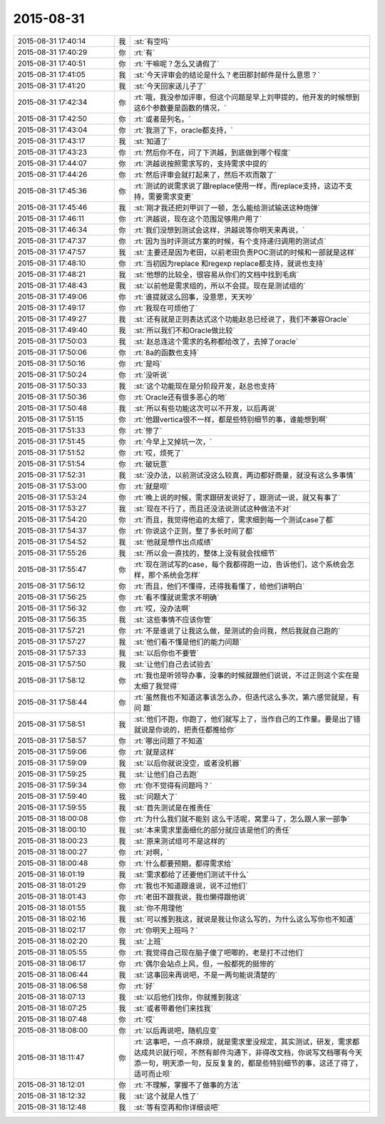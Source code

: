 2015-08-31
-------------

.. csv-table::
   :widths: 25, 1, 60

   2015-08-31 17:40:14,我,:st:`有空吗`
   2015-08-31 17:40:29,你,:rt:`有`
   2015-08-31 17:40:51,你,:rt:`干嘛呢？怎么又请假了`
   2015-08-31 17:41:05,我,:st:`今天评审会的结论是什么？老田那封邮件是什么意思？`
   2015-08-31 17:41:20,我,:st:`今天回家送儿子了`
   2015-08-31 17:42:34,你,:rt:`哦，我没参加评审，但这个问题是早上刘甲提的，他开发的时候想到这6个参数要是函数的情况，`
   2015-08-31 17:42:50,你,:rt:`或者是列名，`
   2015-08-31 17:43:04,你,:rt:`我测了下，oracle都支持，`
   2015-08-31 17:43:17,我,:st:`知道了`
   2015-08-31 17:43:23,你,:rt:`然后你不在，问了下洪越，到底做到哪个程度`
   2015-08-31 17:44:07,你,:rt:`洪越说按照需求写的，支持需求中提的`
   2015-08-31 17:44:26,你,:rt:`然后评审会就打起来了，然后不欢而散了`
   2015-08-31 17:45:36,你,:rt:`测试的说需求说了跟replace使用一样，而replace支持，这边不支持，需要需求变更`
   2015-08-31 17:45:46,我,:st:`刚才我还把刘甲训了一顿，怎么能给测试输送这种炮弹`
   2015-08-31 17:46:11,你,:rt:`洪越说，现在这个范围足够用户用了`
   2015-08-31 17:46:34,你,:rt:`我们没想到测试会这样，洪越说等你明天来再说，`
   2015-08-31 17:47:37,你,:rt:`因为当时评测试方案的时候，有个支持递归调用的测试点`
   2015-08-31 17:47:57,我,:st:`主要还是因为老田，以前老田负责POC测试的时候和一部就是这样`
   2015-08-31 17:48:10,你,:rt:`当初因为replace 和regexp replace都支持，就说也支持`
   2015-08-31 17:48:21,我,:st:`他想的比较全，很容易从你们的文档中找到毛病`
   2015-08-31 17:48:43,我,:st:`以前他是需求组的，所以不会提。现在是测试组的`
   2015-08-31 17:49:06,你,:rt:`谁提就这么回事，没意思，天天吵`
   2015-08-31 17:49:17,你,:rt:`我现在可烦他了`
   2015-08-31 17:49:27,我,:st:`还有就是正则表达式这个功能赵总已经说了，我们不兼容Oracle`
   2015-08-31 17:49:40,我,:st:`所以我们不和Oracle做比较`
   2015-08-31 17:50:03,我,:st:`赵总连这个需求的名称都给改了，去掉了oracle`
   2015-08-31 17:50:06,你,:rt:`8a的函数也支持`
   2015-08-31 17:50:16,你,:rt:`是吗`
   2015-08-31 17:50:24,你,:rt:`没听说`
   2015-08-31 17:50:33,我,:st:`这个功能现在是分阶段开发，赵总也支持`
   2015-08-31 17:50:36,你,:rt:`Oracle还有很多恶心的地`
   2015-08-31 17:50:48,我,:st:`所以有些功能这次可以不开发，以后再说`
   2015-08-31 17:51:15,你,:rt:`他跟vertica很不一样，都是些特别细节的事，谁能想到啊`
   2015-08-31 17:51:33,你,:rt:`惨了`
   2015-08-31 17:51:45,你,:rt:`今早上又掉坑一次，`
   2015-08-31 17:51:52,你,:rt:`哎，烦死了`
   2015-08-31 17:51:54,你,:rt:`破玩意`
   2015-08-31 17:52:31,我,:st:`没办法，以前测试没这么较真，两边都好商量，就没有这么多事情`
   2015-08-31 17:53:00,你,:rt:`就是呗`
   2015-08-31 17:53:24,你,:rt:`晚上说的时候，需求跟研发说好了，跟测试一说，就又有事了`
   2015-08-31 17:53:27,我,:st:`现在不行了，而且还没法说测试这种做法不对`
   2015-08-31 17:54:20,你,:rt:`而且，我觉得他追的太细了，需求细到每一个测试case了都`
   2015-08-31 17:54:37,你,:rt:`你说这个正则，整了多长时间了都`
   2015-08-31 17:54:52,我,:st:`他就是想作出点成绩`
   2015-08-31 17:55:26,我,:st:`所以会一直找的，整体上没有就会找细节`
   2015-08-31 17:55:47,你,:rt:`现在测试写的case，每个我都得跑一边，告诉他们，这个系统会怎样，那个系统会怎样`
   2015-08-31 17:56:12,你,:rt:`而且，他们不懂得，还得我看懂了，给他们讲明白`
   2015-08-31 17:56:25,你,:rt:`看不懂就说需求不明确`
   2015-08-31 17:56:32,你,:rt:`哎，没办法啊`
   2015-08-31 17:56:35,我,:st:`这些事情不应该你管`
   2015-08-31 17:57:21,你,:rt:`不是谁说了让我这么做，是测试的会问我，然后我就自己跑的`
   2015-08-31 17:57:27,我,:st:`他们看不懂是他们的能力问题`
   2015-08-31 17:57:33,我,:st:`以后你也不要管`
   2015-08-31 17:57:50,我,:st:`让他们自己去试验去`
   2015-08-31 17:58:12,你,:rt:`我也是听领导办事，没事的时候就跟他们说说，不过正则这个实在是太细了我觉得`
   2015-08-31 17:58:44,你,:rt:`虽然我也不知道这事该怎么办，但迭代这么多次，第六感觉就是，有 问 题`
   2015-08-31 17:58:51,我,:st:`他们不跑，你跑了，他们就写上了，当作自己的工作量。要是出了错就说是你说的，把责任都推给你`
   2015-08-31 17:58:57,你,:rt:`哪出问题了不知道`
   2015-08-31 17:59:06,你,:rt:`就是这样`
   2015-08-31 17:59:09,我,:st:`以后你就说没空，或者没机器`
   2015-08-31 17:59:25,我,:st:`让他们自己去跑`
   2015-08-31 17:59:34,你,:rt:`你不觉得有问题吗？`
   2015-08-31 17:59:40,我,:st:`问题大了`
   2015-08-31 17:59:55,我,:st:`首先测试是在推责任`
   2015-08-31 18:00:08,你,:rt:`为什么我们就不能别 这么干活呢，窝里斗了，怎么跟人家一部争`
   2015-08-31 18:00:10,我,:st:`本来需求里面细化的部分就应该是他们的责任`
   2015-08-31 18:00:23,我,:st:`原来测试组可不是这样的`
   2015-08-31 18:00:27,你,:rt:`对啊，`
   2015-08-31 18:00:48,你,:rt:`什么都要预期，都得需求给`
   2015-08-31 18:01:19,我,:st:`需求都给了还要他们测试干什么`
   2015-08-31 18:01:29,你,:rt:`我也不知道跟谁说，说不过他们`
   2015-08-31 18:01:43,你,:rt:`老田不跟我说，我也懒得跟他说`
   2015-08-31 18:01:55,我,:st:`你不用理他`
   2015-08-31 18:02:16,我,:st:`可以推到我这，就说是我让你这么写的，为什么这么写你也不知道`
   2015-08-31 18:02:17,你,:rt:`你明天上班吗？`
   2015-08-31 18:02:20,我,:st:`上班`
   2015-08-31 18:05:55,你,:rt:`我觉得自己现在脑子傻了吧唧的，老是打不过他们`
   2015-08-31 18:06:17,你,:rt:`偶尔会站点上风，但，一般都死的挺惨的`
   2015-08-31 18:06:44,我,:st:`这事回来再说吧，不是一两句能说清楚的`
   2015-08-31 18:06:58,你,:rt:`好`
   2015-08-31 18:07:13,我,:st:`以后他们找你，你就推到我这`
   2015-08-31 18:07:25,我,:st:`或者带着他们来找我`
   2015-08-31 18:07:48,你,:rt:`哎`
   2015-08-31 18:08:00,你,:rt:`以后再说吧，随机应变`
   2015-08-31 18:11:47,你,:rt:`这事吧，一点不麻烦，就是需求里没规定，其实测试，研发，需求都达成共识就行呗，不然有邮件沟通下，非得改文档，你说写文档哪有今天添一句，明天添一句，反反复复的，都是些特别细节的事，这还了得了，适可而止呗`
   2015-08-31 18:12:01,你,:rt:`不理解，掌握不了做事的方法`
   2015-08-31 18:12:32,我,:st:`这个就是人性了`
   2015-08-31 18:12:48,我,:st:`等有空再和你详细谈吧`